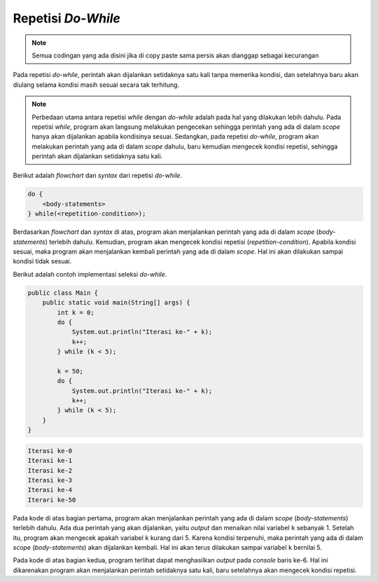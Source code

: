Repetisi *Do-While*
===================

.. note::

    Semua codingan yang ada disini jika di copy paste sama persis akan dianggap sebagai kecurangan


Pada repetisi *do-while*, perintah akan dijalankan setidaknya satu kali tanpa memerika kondisi, dan setelahnya baru akan diulang selama kondisi masih sesuai secara tak terhitung.

.. note:: 

    Perbedaan utama antara repetisi *while* dengan *do-while* adalah pada hal yang dilakukan lebih dahulu. Pada repetisi *while*, program akan langsung melakukan pengecekan sehingga perintah yang ada di dalam *scope* hanya akan dijalankan apabila kondisinya sesuai. Sedangkan, pada repetisi *do-while*, program akan melakukan perintah yang ada di dalam *scope* dahulu, baru kemudian mengecek kondisi repetisi, sehingga perintah akan dijalankan setidaknya satu kali.


Berikut adalah *flowchart* dan *syntax* dari repetisi *do-while*.

.. image:: /images/session-05/do-while.png
    :width: 200
    :align: center
.. centered:: Repetisi *Do-While*

.. code:: console

    do {
        <body-statements>
    } while(<repetition-condition>);

Berdasarkan *flowchart* dan *syntax* di atas, program akan menjalankan perintah yang ada di dalam *scope* (*body-statements*) terlebih dahulu. Kemudian, program akan mengecek kondisi repetisi (*repetition-condition*). Apabila kondisi sesuai, maka program akan menjalankan kembali perintah yang ada di dalam *scope*. Hal ini akan dilakukan sampai kondisi tidak sesuai.

Berikut adalah contoh implementasi seleksi *do-while*.

.. code:: java

    public class Main {
        public static void main(String[] args) {
            int k = 0;
            do {
                System.out.println("Iterasi ke-" + k);
                k++;
            } while (k < 5);

            k = 50;
            do {
                System.out.println("Iterasi ke-" + k);
                k++;
            } while (k < 5);
        }
    }

.. code:: console

    Iterasi ke-0
    Iterasi ke-1
    Iterasi ke-2
    Iterasi ke-3
    Iterasi ke-4
    Iterari ke-50

Pada kode di atas bagian pertama, program akan menjalankan perintah yang ada di dalam *scope* (*body-statements*) terlebih dahulu. Ada dua perintah yang akan dijalankan, yaitu *output* dan menaikan nilai variabel ``k`` sebanyak 1. Setelah itu, program akan mengecek apakah variabel ``k`` kurang dari 5. Karena kondisi terpenuhi, maka perintah yang ada di dalam *scope* (*body-statements*) akan dijalankan kembali. Hal ini akan terus dilakukan sampai variabel ``k`` bernilai 5.

Pada kode di atas bagian kedua, program terlihat dapat menghasilkan *output* pada *console* baris ke-6. Hal ini dikarenakan program akan menjalankan perintah setidaknya satu kali, baru setelahnya akan mengecek kondisi repetisi.
